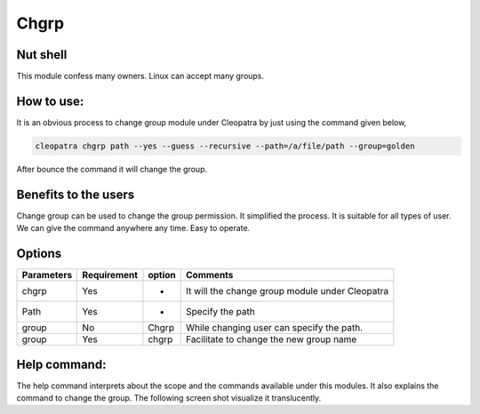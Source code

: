 Chgrp 
=============

Nut shell
--------

This module confess many owners. Linux can accept many groups. 

How to use:	
-----------

It is an obvious process to change group module under Cleopatra by just using the command given below,

.. code-block:: bash
   
   cleopatra chgrp path --yes --guess --recursive --path=/a/file/path --group=golden

After bounce the command it will change the group.

 
Benefits to the users
----------------------

Change group can be used to change the group permission. It simplified the process. It is suitable for all types of user. We can give the command anywhere any time. Easy to operate.

.. _making-a-table:

Options
-------

=============   ==============   =========    ===================================================
Parameters      Requirement      option       Comments
=============   ==============   =========    ===================================================
chgrp           Yes              -            It will  the change group module under Cleopatra
Path            Yes              -            Specify the path
group           No               Chgrp        While changing user can specify the path.
group           Yes              chgrp        Facilitate to change the new group name
=============   ==============   =========    ===================================================


Help command:
--------------
The help command interprets about the scope and the commands available under this modules. It also explains the command to change the group. The following screen shot visualize it translucently.
 

